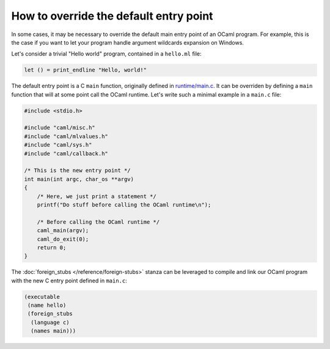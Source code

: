 How to override the default entry point
---------------------------------------

In some cases, it may be necessary to override the default main entry point of
an OCaml program. For example, this is the case if you want to let your program
handle argument wildcards expansion on Windows.

Let's consider a trivial "Hello world" program, contained in a ``hello.ml``
file:

.. code:: ocaml

    let () = print_endline "Hello, world!"

The default entry point is a C ``main`` function, originally defined in
`runtime/main.c <https://github.com/ocaml/ocaml/blob/trunk/runtime/main.c>`_. It
can be overriden by defining a ``main`` function that will at some point call
the OCaml runtime. Let's write such a minimal example in a ``main.c`` file:

.. code:: C

    #include <stdio.h>

    #include "caml/misc.h"
    #include "caml/mlvalues.h"
    #include "caml/sys.h"
    #include "caml/callback.h"

    /* This is the new entry point */
    int main(int argc, char_os **argv)
    {
        /* Here, we just print a statement */
        printf("Do stuff before calling the OCaml runtime\n");

        /* Before calling the OCaml runtime */
        caml_main(argv);
        caml_do_exit(0);
        return 0;
    }

The :doc:`foreign_stubs </reference/foreign-stubs>` stanza can be leveraged to
compile and link our OCaml program with the new C entry point defined in
``main.c``:

.. code:: dune

    (executable
     (name hello)
     (foreign_stubs
      (language c)
      (names main)))
